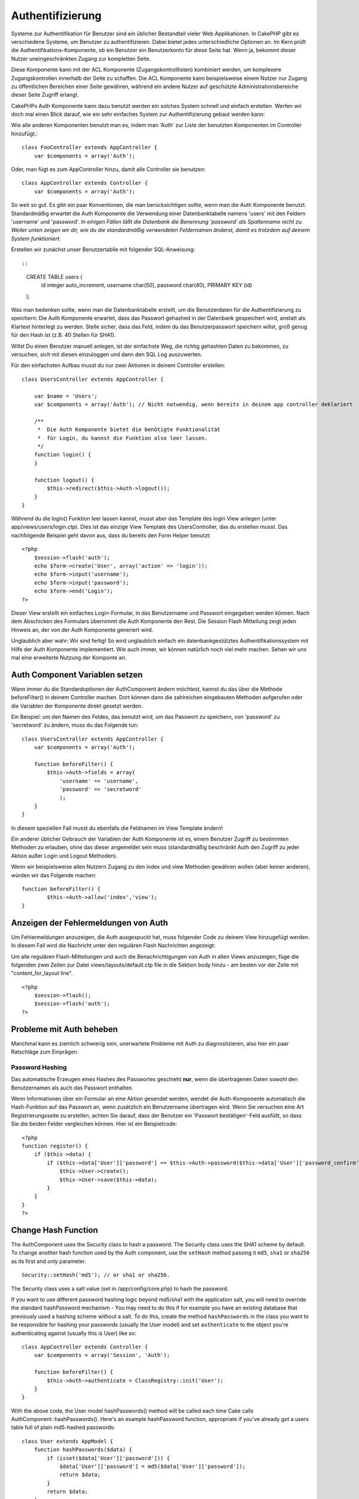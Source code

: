 Authentifizierung
#################

Systeme zur Authentifikation für Benutzer sind ein üblicher Bestandteil
vieler Web Applikationen. In CakePHP gibt es verschiedene Systeme, um
Benutzer zu authentifizieren. Dabei bietet jedes unterschiedliche
Optionen an. Im Kern prüft die Authentifikations-Komponente, ob ein
Benutzer ein Benutzerkonto für diese Seite hat. Wenn ja, bekommt dieser
Nutzer uneingeschränkten Zugang zur kompletten Seite.

Diese Komponente kann mit der ACL Komponente (Zugangskontrolllisten)
kombiniert werden, um komplexere Zugangskontrollen innerhalb der Seite
zu schaffen. Die ACL Komponente kann beispielsweise einem Nutzer nur
Zugang zu öffentlichen Bereichen einer Seite gewähren, während ein
andere Nutzer auf geschützte Administrationsbereiche dieser Seite
Zugriff erlangt.

CakePHPs Auth Komponente kann dazu benutzt werden ein solches System
schnell und einfach erstellen. Werfen wir doch mal einen Blick darauf,
wie ein sehr einfaches System zur Authentifizierung gebaut werden kann:

Wie alle anderen Komponenten benutzt man es, indem man 'Auth' zur Liste
der benutzten Komponenten im Controller hinzufügt.:

::

    class FooController extends AppController {
        var $components = array('Auth');

Oder, man fügt es zum AppController hinzu, damit alle Controller sie
benutzen:

::

    class AppController extends Controller {
        var $components = array('Auth');

So weit so gut. Es gibt ein paar Konventionen, die man berücksichtigen
sollte, wenn man die Auth Komponente benutzt. Standardmäßig erwartet die
Auth Komponente die Verwendung einer Datenbanktabelle namens 'users' mit
den Feldern 'username' und 'password'. *In einigen Fällen läßt die
Datenbank die Benennung 'password' als Spaltenname nicht zu. Weiter
unten zeigen wir dir, wie du die standardmäßig verwendeten Feldernamen
änderst, damit es trotzdem auf deinem System funktioniert.*

Erstellen wir zunächst unser Benutzertablle mit folgender
SQL-Anweisung::

::

    CREATE TABLE users (
        id integer auto_increment,
        username char(50),
        password char(40),
        PRIMARY KEY (id)
    );

Was man bedenken sollte, wenn man die Datenbanktabelle erstellt, um die
Benutzerdaten für die Authentifizierung zu speichern: Die Auth
Komponente erwartet, dass das Passwort gehashed in der Datenbank
gespeichert wird, anstatt als Klartext hinterlegt zu werden. Stelle
sicher, dass das Feld, indem du das Benutzerpasswort speichern willst,
groß genug für den Hash ist (z.B. 40 Stellen für SHA1).

Willst Du einen Benutzer manuell anlegen, ist der einfachste Weg, die
richtig gehashten Daten zu bekommen, zu versuchen, sich mit diesen
einzuloggen und dann den SQL Log auszuwerten.

Für den einfachsten Aufbau musst du nur zwei Aktionen in deinem
Controller erstellen:

::

    class UsersController extends AppController {

        var $name = 'Users';    
        var $components = array('Auth'); // Nicht notwendig, wenn bereits in deinem app controller deklariert
     
        /**
         *  Die Auth Komponente bietet die benötigte Funktionalität
         *  für Login, du kannst die Funktion also leer lassen.
         */
        function login() {
        }

        function logout() {
            $this->redirect($this->Auth->logout());
        }
    }

Während du die login() Funktion leer lassen kannst, musst aber das
Template des login View anlegen (unter app/views/users/login.ctp). Dies
ist das einzige View Template des UsersController, das du erstellen
musst. Das nachfolgende Beispiel geht davon aus, dass du bereits den
Form Helper benutzt:

::

    <?php
        $session->flash('auth');
        echo $form->create('User', array('action' => 'login'));
        echo $form->input('username');
        echo $form->input('password');
        echo $form->end('Login');
    ?>

Dieser View erstellt ein einfaches Login-Formular, in das Benutzername
und Passwort eingegeben werden können. Nach dem Abschicken des Formulars
übernimmt die Auth Komponente den Rest. Die Session Flash Mitteilung
zeigt jeden Hinweis an, der von der Auth Komponente generiert wird.

Unglaublich aber wahr: Wir sind fertig! So wird unglaublich einfach ein
datenbankgestütztes Authentifikationssystem mit Hilfe der Auth
Komponente implementiert. Wie auch immer, wir können natürlich noch viel
mehr machen. Sehen wir uns mal eine erweiterte Nutzung der Komponte an.

Auth Component Variablen setzen
===============================

Wann immer du die Standardoptionen der AuthComponent ändern möchtest,
kannst du das über die Methode beforeFilter() in deinem Controller
machen. Dort können dann die zahlreichen eingebauten Methoden aufgerufen
oder die Variablen der Komponente direkt gesetzt werden.

Ein Beispiel: um den Namen des Feldes, das benutzt wird, um das Passwort
zu speichern, von 'password' zu 'secretword' zu ändern, muss du das
Folgende tun:

::

    class UsersController extends AppController {
        var $components = array('Auth');

        function beforeFilter() {
            $this->Auth->fields = array(
                'username' => 'username', 
                'password' => 'secretword'
                );
        }
    }

In diesem speziellen Fall musst du ebenfalls die Feldnamen im View
Template ändern!

Ein anderer üblicher Gebrauch der Variablen der Auth Komponente ist es,
einem Benutzer Zugriff zu bestimmten Methoden zu erlauben, ohne das
dieser angemeldet sein muss (standardmäßig beschränkt Auth den Zugriff
zu jeder Aktion außer Login und Logout Methoden).

Wenn wir beispielsweise allen Nutzern Zugang zu den index und view
Methoden gewähren wollen (aber keiner anderen), würden wir das Folgende
machen:

::

    function beforeFilter() {
            $this->Auth->allow('index','view');
    }

Anzeigen der Fehlermeldungen von Auth
=====================================

Um Fehlermeldungen anzuzeigen, die Auth ausgespuckt hat, muss folgender
Code zu deinem View hinzugefügt werden. In diesem Fall wird die
Nachricht unter den regulären Flash Nachrichten angezeigt:

Um alle regulären Flash-Mitteilungen und auch die Benachrichtigungen von
Auth in allen Views anzuzeigen, füge die folgenden zwei Zeilen zur Datei
views/layouts/default.ctp file in die Sektion body hinzu - am besten vor
der Zeile mit "content\_for\_layout line".

::

    <?php
        $session->flash();
        $session->flash('auth');
    ?>

Probleme mit Auth beheben
=========================

Manchmal kann es ziemlich schwierig sein, unerwartete Probleme mit Auth
zu diagnostizieren, also hier ein paar Ratschläge zum Einprägen.

Password Hashing
----------------

Das automatische Erzeugen eines Hashes des Passwortes geschieht **nur**,
wenn die übertragenen Daten sowohl den Benutzernamen als auch das
Passwort enthalten.

Wenn Informationen über ein Formular an eine Aktion gesendet werden,
wendet die Auth-Komponente automatisch die Hash-Funktion auf das
Passwort an, wenn zusätzlich ein Benutzername übertragen wird. Wenn Sie
versuchen eine Art Registrierungsseite zu erstellen, achten Sie darauf,
dass der Benutzer ein 'Passwort bestätigen'-Feld ausfüllt, so dass Sie
die beiden Felder vergleichen können. Hier ist ein Beispielcode:

::

    <?php 
    function register() {
        if ($this->data) {
            if ($this->data['User']['password'] == $this->Auth->password($this->data['User']['password_confirm'])) {
                $this->User->create();
                $this->User->save($this->data);
            }
        }
    }
    ?>

Change Hash Function
====================

The AuthComponent uses the Security class to hash a password. The
Security class uses the SHA1 scheme by default. To change another hash
function used by the Auth component, use the ``setHash`` method passing
it ``md5``, ``sha1`` or ``sha256`` as its first and only parameter.

::

    Security::setHash('md5'); // or sha1 or sha256. 

The Security class uses a salt value (set in /app/config/core.php) to
hash the password.

If you want to use different password hashing logic beyond md5/sha1 with
the application salt, you will need to override the standard
hashPassword mechanism - You may need to do this if for example you have
an existing database that previously used a hashing scheme without a
salt. To do this, create the method ``hashPasswords`` in the class you
want to be responsible for hashing your passwords (usually the User
model) and set ``authenticate`` to the object you're authenticating
against (usually this is User) like so:

::

    class AppController extends Controller {
        var $components = array('Session', 'Auth');
        
        function beforeFilter() {
            $this->Auth->authenticate = ClassRegistry::init('User');
        }
    }

With the above code, the User model hashPasswords() method will be
called each time Cake calls AuthComponent::hashPasswords(). Here's an
example hashPassword function, appropriate if you've already got a users
table full of plain md5-hashed passwords:

::

    class User extends AppModel {
        function hashPasswords($data) {
            if (isset($data['User']['password'])) {
                $data['User']['password'] = md5($data['User']['password']);
                return $data;
            }
            return $data;
        }
    }

AuthComponent Methods
=====================

action
------

``action (string $action = ':controller/:action')``

If you are using ACO's as part of your ACL structure, you can get the
path to the ACO node bound to a particular controller/action pair:

::

        $acoNode = $this->Auth->action('users/delete');

If you don't pass in any values, it uses the current controller / action
pair

allow
-----

If you have some actions in your controller that you don't have to
authenticate against (such as a user registration action), you can add
methods that the AuthComponent should ignore. The following example
shows how to allow an action named 'register'.

::

        function beforeFilter() {
            ...
            $this->Auth->allow('register');
        }

If you wish to allow multiple actions to skip authentication, you supply
them as parameters to the allow() method:

::

        function beforeFilter() {
            ...
            $this->Auth->allow('foo', 'bar', 'baz');
        }

Shortcut: you may also allow all the actions in a controller by using
'\*'.

::

        function beforeFilter() {
            ...
            $this->Auth->allow('*');
        }

If you are using requestAction in your layout or elements you should
allow those actions in order to be able to open login page properly.

The auth component assumes that your actions names `follow
conventions </de/view/905/URL-Considerations-for-Controller-Names>`_ and
are underscored.

deny
----

Es kann sein, dass du Actions aus der Liste der erlaubten Actions
(festgelegt mittels $this->Auth->allow()) entfernen möchtest. Hier ist
ein Beispiel:

::

        function beforeFilter() {
            $this->Auth->authorize = 'controller';
            $this->Auth->allow('delete');
        }

        function isAuthorized() {
            if ($this->Auth->user('role') != 'admin') {
                $this->Auth->deny('delete');
            }

            ...
        }

hashPasswords
-------------

``hashPasswords ($data)``

This method checks if the ``$data`` contains the username and password
fields as specified by the variable ``$fields`` indexed by the model
name as specified by ``$userModel``. If the ``$data`` array contains
both the username and password, it hashes the password field in the
array and returns the ``data`` array in the same format. This function
should be used prior to insert or update calls of the user when the
password field is affected.

::

        $data['User']['username'] = 'me@me.com';
        $data['User']['password'] = 'changeme';
        $hashedPasswords = $this->Auth->hashPasswords($data);
        pr($hashedPasswords);
        /* returns:
        Array
        (
            [User] => Array
            (
                [username] => me@me.com
                [password] => 8ed3b7e8ced419a679a7df93eff22fae
            )
        )

        */

The *$hashedPasswords['User']['password']* field would now be hashed
using the ``password`` function of the component.

If your controller uses the Auth component and posted data contains the
fields as explained above, it will automatically hash the password field
using this function.

mapActions
----------

If you are using Acl in CRUD mode, you may want to assign certain
non-default actions to each part of CRUD.

::

    $this->Auth->mapActions(
        array(
            'create' => array('someAction'),
            'read' => array('someAction', 'someAction2'),
            'update' => array('someAction'),
            'delete' => array('someAction')
        )
    );

login
-----

``login($data = null)``

If you are doing some sort of Ajax-based login, you can use this method
to manually log someone into the system. If you don't pass any value for
``$data``, it will automatically use POST data passed into the
controller.

for example, in an application you may wish to assign a user a password
and auto log them in after registration. In an over simplified example:

View:

::

    echo $this->Form->create('User',array('action'=>'register'));
    echo $this->Form->input('username');
    echo $this->Form->end('Register');

Controller:

::

    function register() {
        if(!empty($this->data)) {
            $this->User->create();
            $assigned_password = 'password';
            $this->data['User']['password'] = $assigned_password;
            if($this->User->save($this->data)) {
                // send signup email containing password to the user
                $this->Auth->login($this->data);
                $this->redirect('home');
        }
    }

One thing to note is that you must manually redirect the user after
login as loginRedirect is not called.

``$this->Auth->login($data)`` returns 1 on successful login, 0 on a
failure

logout
------

Provides a quick way to de-authenticate someone, and redirect them to
where they need to go. This method is also useful if you want to provide
a 'Log me out' link inside a members' area of your application.

Example:

::

    $this->redirect($this->Auth->logout());

password
--------

``password (string $password)``

Pass in a string, and you can get what the hashed password would look
like. This is an essential functionality if you are creating a user
registration screen where you have users enter their password a second
time to confirm it.

::

    if ($this->data['User']['password'] ==
        $this->Auth->password($this->data['User']['password2'])) {

        // Passwords match, continue processing
        ...
    } else {
        $this->flash('Typed passwords did not match', 'users/register');
    }

The auth component will automatically hash the password field if the
username field is also present in the submitted data

Cake appends your password string to a salt value and then hashes it.
The hashing function used depends on the one set by the core utility
class ``Security`` (sha1 by default). You can use the
``Security::setHash`` function to change the hashing method. The salt
value is used from your application's configuration defined in your
``core.php``

user
----

``user(string $key = null)``

This method provides information about the currently authenticated user.
The information is taken from the session. For example:

::

    if ($this->Auth->user('role') == 'admin') {
        // Do something
    }

It can also be used to return the whole user session data like so:

::

    $data['User'] = $this->Auth->user();

If this method returns null, the user is not logged in.

In the view you can use the Session helper to retrieve the currently
authenticated user's information:

::

    $this->Session->read('Auth.User'); // returns complete user record
    $this->Session->read('Auth.User.first_name') //returns particular field value

The session key can be different depending on which model Auth is
configured to use. Eg. If you use model ``Account`` instead of ``User``,
then the session key would be ``Auth.Account``

AuthComponent Variables
=======================

Now, there are several Auth-related variables that you can use as well.
Usually you add these settings in your Controller's beforeFilter()
method. Or, if you need to apply such settings site-wide, you would add
them to App Controller's beforeFilter()

userModel
---------

Don't want to use a User model to authenticate against? No problem, just
change it by setting this value to the name of the model you want to
use.

::

    <?php
        $this->Auth->userModel = 'Member';
    ?>

fields
------

Overrides the default username and password fields used for
authentication.

::

    <?php
        $this->Auth->fields = array('username' => 'email', 'password' => 'passwd');
    ?>

userScope
---------

Nutze den userScope der Auth-Komponente, um zusätzliche Voraussetzungen
für eine erfolgreiche Authentifizierung festzulegen.

::

    <?php
        $this->Auth->userScope = array('User.active' => true);
    ?>

loginAction
-----------

You can change the default login from */users/login* to be any action of
your choice.

::

    <?php
        $this->Auth->loginAction = array('admin' => false, 'controller' => 'members', 'action' => 'login');
    ?>

loginRedirect
-------------

The AuthComponent remembers what controller/action pair you were trying
to get to before you were asked to authenticate yourself by storing this
value in the Session, under the ``Auth.redirect`` key. However, if this
session value is not set (if you're coming to the login page from an
external link, for example), then the user will be redirected to the URL
specified in loginRedirect.

Example:

::

    <?php
        $this->Auth->loginRedirect = array('controller' => 'members', 'action' => 'home');
    ?>

logoutRedirect
--------------

You can also specify where you want the user to go after they are logged
out, with the default being the login action.

::

    <?php
        $this->Auth->logoutRedirect = array(Configure::read('Routing.admin') => false, 'controller' => 'members', 'action' => 'logout');
    ?>

loginError
----------

Change the default error message displayed when someone does not
successfully log in.

::

    <?php
        $this->Auth->loginError = "No, you fool!  That's not the right password!";
    ?>

authError
---------

Legt die Standard Error-Nachricht fest, die angezeigt wird, wenn jemand
unberechtigt eine geschützte Seite aufruft.

::

    <?php
        $this->Auth->authError = "Zugriff verweigert. Fehlende Berechtigungen.";
    ?>

autoRedirect
------------

Normally, the AuthComponent will automatically redirect you as soon as
it authenticates. Sometimes you want to do some more checking before you
redirect users:

::

    <?php
        function beforeFilter() {
            ...
            $this->Auth->autoRedirect = false;
        }

        ...

        function login() {
        //-- code inside this function will execute only when autoRedirect was set to false (i.e. in a beforeFilter).
            if ($this->Auth->user()) {
                if (!empty($this->data['User']['remember_me'])) {
                    $cookie = array();
                    $cookie['username'] = $this->data['User']['username'];
                    $cookie['password'] = $this->data['User']['password'];
                    $this->Cookie->write('Auth.User', $cookie, true, '+2 weeks');
                    unset($this->data['User']['remember_me']);
                }
                $this->redirect($this->Auth->redirect());
            }
            if (empty($this->data)) {
                $cookie = $this->Cookie->read('Auth.User');
                if (!is_null($cookie)) {
                    if ($this->Auth->login($cookie)) {
                        //  Clear auth message, just in case we use it.
                        $this->Session->delete('Message.auth');
                        $this->redirect($this->Auth->redirect());
                    }
                }
            }
        }
    ?>

The code in the login function will not execute *unless* you set
$autoRedirect to false in a beforeFilter. The code present in the login
function will only execute *after* authentication was attempted. This is
the best place to determine whether or not a successful login occurred
by the AuthComponent (should you desire to log the last successful login
timestamp, etc.).

With autoRedirect set to false, you can also inject additional code such
as keeping track of the last successful login timestamp

::

    <?php
        function login() { 
            if( !(empty($this->data)) && $this->Auth->user() ){
                $this->User->id = $this->Auth->user('id');
                $this->User->saveField('last_login', date('Y-m-d H:i:s') );
                $this->redirect($this->Auth->redirect());
            }
        }
    ?>

authorize
---------

Normally, the AuthComponent will attempt to verify that the login
credentials you've entered are accurate by comparing them to what's been
stored in your user model. However, there are times where you might want
to do some additional work in determining proper credentials. By setting
this variable to one of several different values, you can do different
things. Here are some of the more common ones you might want to use.

::

    <?php
        $this->Auth->authorize = 'controller';
    ?>

When authorize is set to 'controller', you'll need to add a method
called isAuthorized() to your controller. This method allows you to do
some more authentication checks and then return either true or false.

::

    <?php
        function isAuthorized() {
            if ($this->action == 'delete') {
                if ($this->Auth->user('role') == 'admin') {
                    return true;
                } else {
                    return false;
                }
            }

            return true;
        }
    ?>

Remember that this method will be checked after you have already passed
the basic authentication check against the user model.

::

    <?php
        $this->Auth->authorize = array('model'=>'User');
    ?>

Don't want to add anything to your controller and might be using ACO's?
You can get the AuthComponent to call a method in your user model called
isAuthorized() to do the same sort of thing:

::

    <?php
        class User extends AppModel {
            ...

            function isAuthorized($user, $controller, $action) {

                switch ($action) {
                    case 'default':
                        return false;
                        break;
                    case 'delete':
                        if ($user['User']['role'] == 'admin') {
                            return true;
                        }
                        break;
                }
            }
        }
    ?>

Lastly, you can use authorize with actions such as below

::

    <?php
        $this->Auth->authorize = 'actions';
    ?>

By using actions, Auth will make use of ACL and check with
AclComponent::check(). An isAuthorized function is not needed.

::

    <?php
        $this->Auth->authorize = 'crud';
    ?>

By using crud, Auth will make use of ACL and check with
AclComponent::check(). Actions should be mapped to CRUD (see
`mapActions <http://book.cakephp.org/view/1260/mapActions>`_).

sessionKey
----------

Name of the session array key where the record of the current authed
user is stored.

Defaults to "Auth", so if unspecified, the record is stored in
"Auth.{$userModel name}".

::

    <?php
        $this->Auth->sessionKey = 'Authorized';
    ?>

ajaxLogin
---------

If you are doing Ajax or Javascript based requests that require
authenticated sessions, set this variable to the name of a view element
you would like to be rendered and returned when you have an invalid or
expired session.

As with any part of CakePHP, be sure to take a look at `AuthComponent
class <http://api.cakephp.org/class/auth-component>`_ for a more
in-depth look at the AuthComponent.

authenticate
------------

This variable holds a reference to the object responsible for hashing
passwords if it is necessary to change/override the default password
hashing mechanism. See `Changing the Encryption
Type </de/view/566/Changing-Encryption-Type>`_ for more info.

actionPath
----------

If using action-based access control, this defines how the paths to
action ACO nodes is computed. If, for example, all controller nodes are
nested under an ACO node named 'Controllers', $actionPath should be set
to 'Controllers/'.

flashElement
------------

In case you want to have another layout for your Authentication error
message you can define with the flashElement variable that another
element will be used for display.

::

    <?php
        $this->Auth->flashElement    = "message_error";
    ?>

In this newly defined element to ensure your ``authError`` and
``loginError`` messages are displayed ensure you echo ``$message``.
Here's an example:

::

    //    Code in /app/views/elements/message_error.ctp

    <div class="ui-state-error">
        <?php echo $message; ?>
    </div>

Now ``authError`` & ``loginError`` messages will be displayed using
jQuery UI's custom theme. Obviously, you can change the HTML element to
fit whatever need you have. The important thing here being that the
``$message`` variable was echo'd and the user will see the appropriate
information...instead of a blank ``div``.

allowedActions
==============

Set the default allowed actions to allow if setting the component to
'authorize' => 'controller'

::

    var $components = array(
      'Auth' => array(
        'authorize' => 'controller',
        'allowedActions' => array('index','view','display');
      )
    );

index, view, and display actions are now allowed by default.
